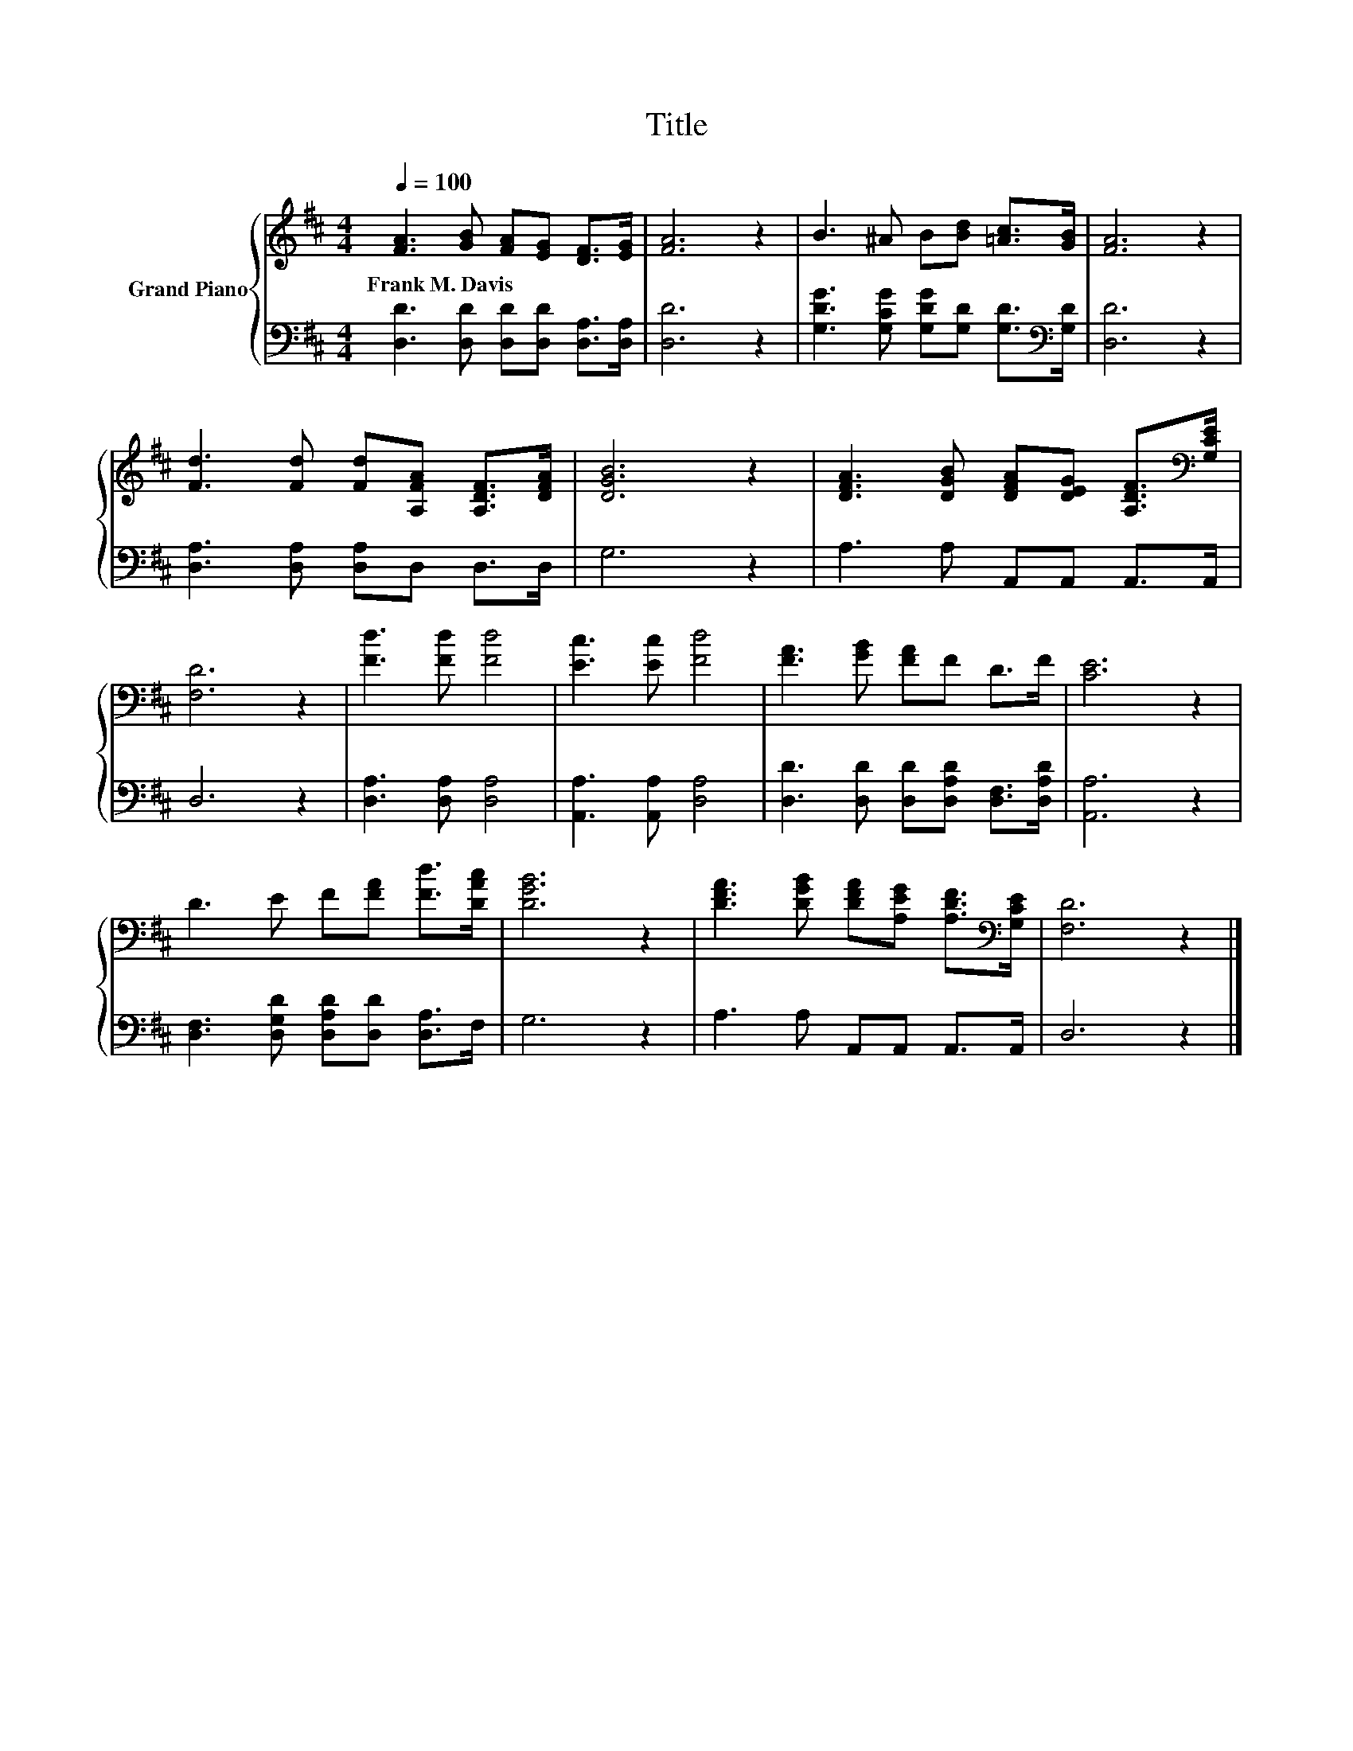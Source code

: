X:1
T:Title
%%score { 1 | 2 }
L:1/8
Q:1/4=100
M:4/4
K:D
V:1 treble nm="Grand Piano"
V:2 bass 
V:1
 [FA]3 [GB] [FA][EG] [DF]>[EG] | [FA]6 z2 | B3 ^A B[Bd] [=Ac]>[GB] | [FA]6 z2 | %4
w: Frank~M.~Davis * * * * *||||
 [Fd]3 [Fd] [Fd][A,FA] [A,DF]>[DFA] | [DGB]6 z2 | [DFA]3 [DGB] [DFA][DEG] [A,DF]>[K:bass][G,CE] | %7
w: |||
 [F,D]6 z2 | [Fd]3 [Fd] [Fd]4 | [Ec]3 [Ec] [Fd]4 | [FA]3 [GB] [FA]F D>F | [CE]6 z2 | %12
w: |||||
 D3 E F[FA] [Fd]>[DAc] | [DGB]6 z2 | [DFA]3 [DGB] [DFA][A,EG] [A,DF]>[K:bass][G,CE] | [F,D]6 z2 |] %16
w: ||||
V:2
 [D,D]3 [D,D] [D,D][D,D] [D,A,]>[D,A,] | [D,D]6 z2 | %2
 [G,DG]3 [G,CG] [G,DG][G,D] [G,D]>[K:bass][G,D] | [D,D]6 z2 | [D,A,]3 [D,A,] [D,A,]D, D,>D, | %5
 G,6 z2 | A,3 A, A,,A,, A,,>A,, | D,6 z2 | [D,A,]3 [D,A,] [D,A,]4 | [A,,A,]3 [A,,A,] [D,A,]4 | %10
 [D,D]3 [D,D] [D,D][D,A,D] [D,F,]>[D,A,D] | [A,,A,]6 z2 | [D,F,]3 [D,G,D] [D,A,D][D,D] [D,A,]>F, | %13
 G,6 z2 | A,3 A, A,,A,, A,,>A,, | D,6 z2 |] %16


